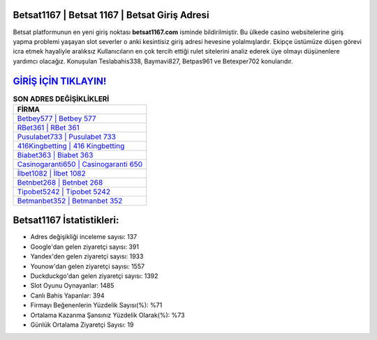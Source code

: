 ﻿Betsat1167 | Betsat 1167 | Betsat Giriş Adresi
===================================

.. image:: images/betsat-giris.jpg
   :width: 600
   
Betsat platformunun en yeni giriş noktası **betsat1167.com** isminde bildirilmiştir. Bu ülkede casino websitelerine giriş yapma problemi yaşayan slot severler o anki kesintisiz giriş adresi hevesine yolalmışlardır. Ekipçe üstümüze düşen görevi icra etmek hayaliyle aralıksız Kullanıcıların en çok tercih ettiği rulet sitelerini analiz ederek üye olmayı düşünenlere yardımcı olacağız. Konuşulan Teslabahis338, Baymavi827, Betpas961 ve Betexper702 konularıdır.

`GİRİŞ İÇİN TIKLAYIN! <https://uclck.me/gonow>`_
==============

.. list-table:: **SON ADRES DEĞİŞİKLİKLERİ**
   :widths: 100
   :header-rows: 1

   * - FİRMA
   * - `Betbey577 | Betbey 577 <betbey577-betbey-577-betbey-giris-adresi.html>`_
   * - `RBet361 | RBet 361 <rbet361-rbet-361-rbet-giris-adresi.html>`_
   * - `Pusulabet733 | Pusulabet 733 <pusulabet733-pusulabet-733-pusulabet-giris-adresi.html>`_	 
   * - `416Kingbetting | 416 Kingbetting <416kingbetting-416-kingbetting-kingbetting-giris-adresi.html>`_	 
   * - `Biabet363 | Biabet 363 <biabet363-biabet-363-biabet-giris-adresi.html>`_ 
   * - `Casinogaranti650 | Casinogaranti 650 <casinogaranti650-casinogaranti-650-casinogaranti-giris-adresi.html>`_
   * - `İlbet1082 | İlbet 1082 <ilbet1082-ilbet-1082-ilbet-giris-adresi.html>`_	 
   * - `Betnbet268 | Betnbet 268 <betnbet268-betnbet-268-betnbet-giris-adresi.html>`_
   * - `Tipobet5242 | Tipobet 5242 <tipobet5242-tipobet-5242-tipobet-giris-adresi.html>`_
   * - `Betmanbet352 | Betmanbet 352 <betmanbet352-betmanbet-352-betmanbet-giris-adresi.html>`_
	 
Betsat1167 İstatistikleri:
===================================	 
* Adres değişikliği inceleme sayısı: 137
* Google'dan gelen ziyaretçi sayısı: 391
* Yandex'den gelen ziyaretçi sayısı: 1933
* Younow'dan gelen ziyaretçi sayısı: 1557
* Duckduckgo'dan gelen ziyaretçi sayısı: 1392
* Slot Oyunu Oynayanlar: 1485
* Canlı Bahis Yapanlar: 394
* Firmayı Beğenenlerin Yüzdelik Sayısı(%): %71
* Ortalama Kazanma Şansınız Yüzdelik Olarak(%): %73
* Günlük Ortalama Ziyaretçi Sayısı: 19
